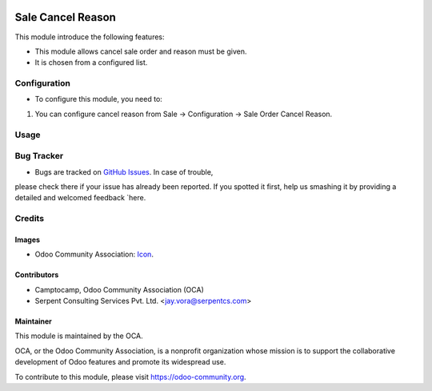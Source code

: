 .. image:: https://img.shields.io/badge/license-AGPLv3-blue.svg
   :target: https://www.gnu.org/licenses/agpl.html
   :alt: License: AGPL-3

==================
Sale Cancel Reason
==================

This module introduce the following features:

* This module allows cancel sale order and reason must be given.
* It is chosen from a configured list.

Configuration
=============

* To configure this module, you need to:
#. You can configure cancel reason from Sale -> Configuration -> Sale Order Cancel Reason.

Usage
=====

.. image:: https://odoo-community.org/website/image/ir.attachment/5784_f2813bd/datas
   :alt: Try me on Runbot
   :target: https://runbot.odoo-community.org/runbot/167/9.0


Bug Tracker
===========

* Bugs are tracked on `GitHub Issues <https://github.com/OCA/sale-workflow/issues>`_. In case of trouble,
please check there if your issue has already been reported. If you spotted it first, help us smashing it
by providing a detailed and welcomed feedback `here.


Credits
=======

Images
------

* Odoo Community Association: `Icon <https://github.com/OCA/sale-workflow/blob/9.0/sale_cancel_reason/static/description/icon.png>`_.

Contributors
------------

* Camptocamp, Odoo Community Association (OCA)
* Serpent Consulting Services Pvt. Ltd. <jay.vora@serpentcs.com>


Maintainer
----------

.. image:: https://odoo-community.org/logo.png
   :alt: Odoo Community Association
   :target: https://odoo-community.org

This module is maintained by the OCA.

OCA, or the Odoo Community Association, is a nonprofit organization whose mission is to support the collaborative development of Odoo features and promote its widespread use.

To contribute to this module, please visit https://odoo-community.org.
